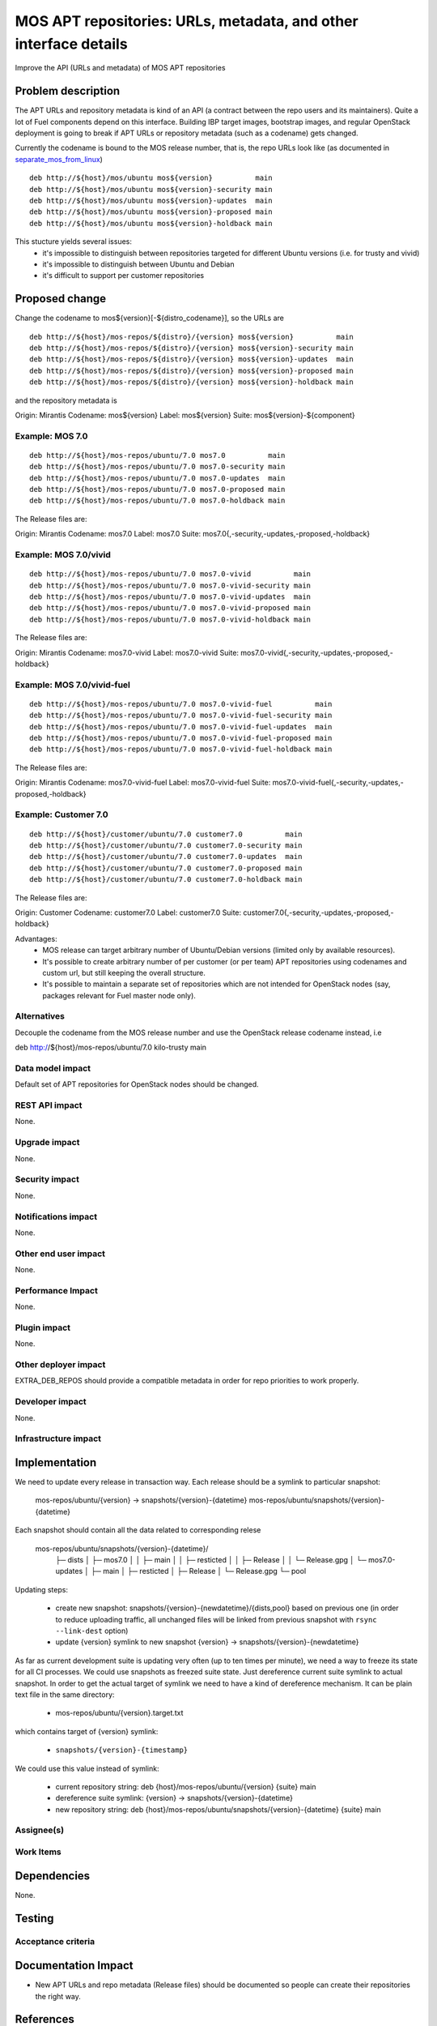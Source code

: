 ..
 This work is licensed under a Creative Commons Attribution 3.0 Unported
 License.

 http://creativecommons.org/licenses/by/3.0/legalcode

=================================================================
MOS APT repositories: URLs, metadata, and other interface details
=================================================================

Improve the API (URLs and metadata) of MOS APT repositories

Problem description
===================

The APT URLs and repository metadata is kind of an API (a contract between
the repo users and its maintainers). Quite a lot of Fuel components depend
on this interface. Building IBP target images, bootstrap images, and regular
OpenStack deployment is going to break if APT URLs or repository metadata
(such as a codename) gets changed.

Currently the codename is bound to the MOS release number, that is, the repo
URLs look like (as documented in separate_mos_from_linux_)

::

 deb http://${host}/mos/ubuntu mos${version}          main
 deb http://${host}/mos/ubuntu mos${version}-security main
 deb http://${host}/mos/ubuntu mos${version}-updates  main
 deb http://${host}/mos/ubuntu mos${version}-proposed main
 deb http://${host}/mos/ubuntu mos${version}-holdback main

This stucture yields several issues:
 - it's impossible to distinguish between repositories targeted for different
   Ubuntu versions (i.e. for trusty and vivid)
 - it's impossible to distinguish between Ubuntu and Debian
 - it's difficult to support per customer repositories

.. _separate_mos_from_linux: https://github.com/stackforge/fuel-specs/blob/master/specs/6.1/separate-mos-from-linux.rst


Proposed change
===============

Change the codename to mos${version}[-${distro_codename}], so the URLs are

:: 

 deb http://${host}/mos-repos/${distro}/{version} mos${version}          main
 deb http://${host}/mos-repos/${distro}/{version} mos${version}-security main
 deb http://${host}/mos-repos/${distro}/{version} mos${version}-updates  main
 deb http://${host}/mos-repos/${distro}/{version} mos${version}-proposed main
 deb http://${host}/mos-repos/${distro}/{version} mos${version}-holdback main

and the repository metadata is

Origin: Mirantis
Codename: mos${version}
Label: mos${version}
Suite: mos${version}-${component}

Example: MOS 7.0
-------------------------

:: 

 deb http://${host}/mos-repos/ubuntu/7.0 mos7.0          main
 deb http://${host}/mos-repos/ubuntu/7.0 mos7.0-security main
 deb http://${host}/mos-repos/ubuntu/7.0 mos7.0-updates  main
 deb http://${host}/mos-repos/ubuntu/7.0 mos7.0-proposed main
 deb http://${host}/mos-repos/ubuntu/7.0 mos7.0-holdback main

The Release files are:

Origin: Mirantis
Codename: mos7.0
Label: mos7.0
Suite: mos7.0{,-security,-updates,-proposed,-holdback}

Example: MOS 7.0/vivid
-------------------------

:: 

 deb http://${host}/mos-repos/ubuntu/7.0 mos7.0-vivid          main
 deb http://${host}/mos-repos/ubuntu/7.0 mos7.0-vivid-security main
 deb http://${host}/mos-repos/ubuntu/7.0 mos7.0-vivid-updates  main
 deb http://${host}/mos-repos/ubuntu/7.0 mos7.0-vivid-proposed main
 deb http://${host}/mos-repos/ubuntu/7.0 mos7.0-vivid-holdback main

The Release files are:

Origin: Mirantis
Codename: mos7.0-vivid
Label: mos7.0-vivid
Suite: mos7.0-vivid{,-security,-updates,-proposed,-holdback}

Example: MOS 7.0/vivid-fuel
----------------------------

:: 

 deb http://${host}/mos-repos/ubuntu/7.0 mos7.0-vivid-fuel          main
 deb http://${host}/mos-repos/ubuntu/7.0 mos7.0-vivid-fuel-security main
 deb http://${host}/mos-repos/ubuntu/7.0 mos7.0-vivid-fuel-updates  main
 deb http://${host}/mos-repos/ubuntu/7.0 mos7.0-vivid-fuel-proposed main
 deb http://${host}/mos-repos/ubuntu/7.0 mos7.0-vivid-fuel-holdback main

The Release files are:

Origin: Mirantis
Codename: mos7.0-vivid-fuel
Label: mos7.0-vivid-fuel
Suite: mos7.0-vivid-fuel{,-security,-updates,-proposed,-holdback}

Example: Customer 7.0
----------------------------

:: 

 deb http://${host}/customer/ubuntu/7.0 customer7.0          main
 deb http://${host}/customer/ubuntu/7.0 customer7.0-security main
 deb http://${host}/customer/ubuntu/7.0 customer7.0-updates  main
 deb http://${host}/customer/ubuntu/7.0 customer7.0-proposed main
 deb http://${host}/customer/ubuntu/7.0 customer7.0-holdback main

The Release files are:

Origin: Customer
Codename: customer7.0
Label: customer7.0
Suite: customer7.0{,-security,-updates,-proposed,-holdback}

Advantages:
 - MOS release can target arbitrary number of Ubuntu/Debian versions
   (limited only by available resources).
 - It's possible to create arbitrary number of per customer (or per team)
   APT repositories using codenames and custom url, but still keeping
   the overall structure.
 - It's possible to maintain a separate set of repositories which are
   not intended for OpenStack nodes (say, packages relevant for Fuel master
   node only).

Alternatives
------------

Decouple the codename from the MOS release number and use the OpenStack
release codename instead, i.e

deb http://${host}/mos-repos/ubuntu/7.0 kilo-trusty main

Data model impact
-----------------

Default set of APT repositories for OpenStack nodes should be changed.

REST API impact
---------------

None.

Upgrade impact
--------------

None.


Security impact
---------------

None.

Notifications impact
--------------------

None.

Other end user impact
---------------------

None.

Performance Impact
------------------

None.

Plugin impact
-------------

None.

Other deployer impact
---------------------

EXTRA_DEB_REPOS should provide a compatible metadata in order for repo
priorities to work properly.

Developer impact
----------------

None.

Infrastructure impact
---------------------


Implementation
==============

We need to update every release in transaction way.
Each release should be a symlink to particular snapshot:

  mos-repos/ubuntu/{version} -> snapshots/{version}-{datetime}
  mos-repos/ubuntu/snapshots/{version}-{datetime}

Each snapshot should contain all the data related to corresponding relese

  mos-repos/ubuntu/snapshots/{version}-{datetime}/
   ├─ dists
   │  ├─ mos7.0
   │  │  ├─ main
   │  │  ├─ resticted
   │  │  ├─ Release
   │  │  └─ Release.gpg
   │  └─ mos7.0-updates
   │     ├─ main
   │     ├─ resticted
   │     ├─ Release
   │     └─ Release.gpg
   └─ pool

Updating steps:

  - create new snapshot:
    snapshots/{version}-{newdatetime}/{dists,pool} based on previous one
    (in order to reduce uploading traffic, all unchanged files will be
    linked from previous snapshot with ``rsync --link-dest`` option)

  - update {version} symlink to new snapshot
    {version} -> snapshots/{version}-{newdatetime}

As far as current development suite is updating very often (up to ten times
per minute), we need a way to freeze its state for all CI processes.
We could use snapshots as freezed suite state. Just dereference current
suite symlink to actual snapshot.
In order to get the actual target of symlink we need to have a kind of
dereference mechanism. It can be plain text file in the same directory:

  - mos-repos/ubuntu/{version}.target.txt

which contains target of {version} symlink:

  - ``snapshots/{version}-{timestamp}``

We could use this value instead of symlink:

  - current repository string:
    deb {host}/mos-repos/ubuntu/{version} {suite} main

  - dereference suite symlink:
    {version} -> snapshots/{version}-{datetime}

  - new repository string:
    deb {host}/mos-repos/ubuntu/snapshots/{version}-{datetime} {suite} main


Assignee(s)
-----------


Work Items
----------


Dependencies
============

None.


Testing
=======


Acceptance criteria
-------------------


Documentation Impact
====================

* New APT URLs and repo metadata (Release files) should be documented so
  people can create their repositories the right way.


References
==========
